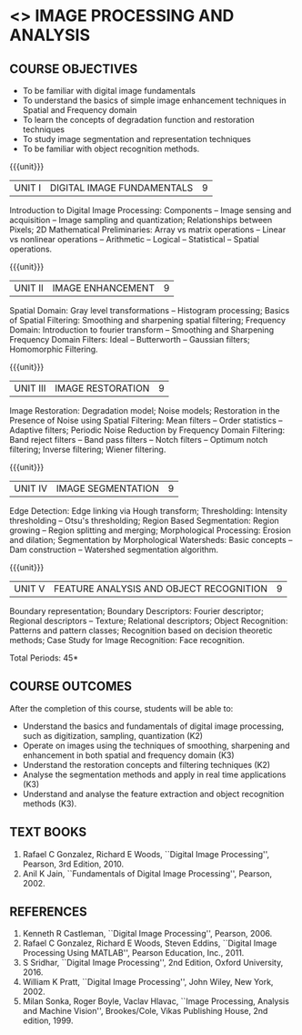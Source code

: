 * <<<PE203>>> IMAGE PROCESSING AND ANALYSIS
:properties:
:author: Ms. R. Priyadharsini and Ms. K. Lekshmi
:date:  
:end:
#+startup: showall

** CO PO MAPPING :noexport:
#+NAME: co-po-mapping
|                |    | PO1 | PO2 | PO3 | PO4 | PO5 | PO6 | PO7 | PO8 | PO9 | PO10 | PO11 | PO12 | PSO1 | PSO2 | PSO3 |
|                |    |  K3 |  K4 |  K5 |  K5 |  K6 |   - |   - |   - |   - |    - |    - |    - |   K3 |   K3 |   K6 |
| CO1            | K2 |   2 |   1 |     |     |     |     |     |     |     |      |      |      |      |      |      |
| CO2            | K3 |   3 |   2 |     |     |     |     |     |     |     |      |      |      |    2 |      |      |
| CO3            | K2 |   2 |   1 |     |     |     |     |     |     |     |      |      |      |      |      |      |
| CO4            | K3 |   3 |   2 |     |   2 |     |     |     |     |     |      |      |      |    2 |      |      |
| CO5            | K3 |   3 |   2 |     |   2 |     |     |     |     |     |      |      |      |    2 |      |      |
| Score          |    |  13 |   8 |     |   4 |     |     |     |     |     |      |      |      |    6  |     |      |
| Course Mapping |    |   3 |   2 |     |   2 |     |     |     |     |     |      |      |      |    2 |      |      |

#+begin_comment
- 1. Almost the same as EC8093  DIGITAL IMAGE PROCESSING in AU 2017
- 2. Change in Unit V (see the comment below unit V)
- 3. Unit - II in PCP1279(M.E. CSE Image Processing and Analysis)is
     split into Unit- II and III
     Image segmentation and Feature analysis methods in Unit- III of PCP1279 are moved to Unit - IV and 
     Unit - V respectively.
     The topic object recognition is added in Unit - V
- 4. Five Course outcomes specified and aligned with units
- 5. Not Applicable.
#+end_comment

#+startup: showall

{{{credits}}}
| L | T | P | C |
| 3 | 0 | 0 | 3 |

** COURSE OBJECTIVES
- To be familiar with digital image fundamentals
- To understand the basics of simple image enhancement techniques in
  Spatial and Frequency domain
- To learn the concepts of degradation function and restoration
  techniques
- To study image segmentation and representation techniques
- To be familiar with object recognition methods.

{{{unit}}}
|UNIT I | DIGITAL IMAGE FUNDAMENTALS | 9 |
Introduction to Digital Image Processing: Components -- Image sensing
and acquisition -- Image sampling and quantization; Relationships
between Pixels; 2D Mathematical Preliminaries: Array vs matrix
operations -- Linear vs nonlinear operations -- Arithmetic -- Logical
-- Statistical -- Spatial operations.

{{{unit}}}
|UNIT II | IMAGE ENHANCEMENT | 9 |
Spatial Domain: Gray level transformations -- Histogram processing;
Basics of Spatial Filtering: Smoothing and sharpening spatial
filtering; Frequency Domain: Introduction to fourier transform --
Smoothing and Sharpening Frequency Domain Filters: Ideal --
Butterworth -- Gaussian filters; Homomorphic Filtering.

{{{unit}}}
|UNIT III | IMAGE RESTORATION | 9 |
Image Restoration: Degradation model; Noise models; Restoration in the
Presence of Noise using Spatial Filtering: Mean filters -- Order
statistics -- Adaptive filters; Periodic Noise Reduction by Frequency
Domain Filtering: Band reject filters -- Band pass filters -- Notch
filters -- Optimum notch filtering; Inverse filtering; Wiener
filtering.

{{{unit}}}
|UNIT IV | IMAGE SEGMENTATION | 9 |
Edge Detection: Edge linking via Hough transform; Thresholding:
Intensity thresholding -- Otsu's thresholding; Region Based
Segmentation: Region growing -- Region splitting and merging;
Morphological Processing: Erosion and dilation; Segmentation by
Morphological Watersheds: Basic concepts -- Dam construction --
Watershed segmentation algorithm.

{{{unit}}}
|UNIT V | FEATURE ANALYSIS AND OBJECT RECOGNITION | 9 |
Boundary representation; Boundary Descriptors: Fourier descriptor;
Regional descriptors -- Texture; Relational descriptors; Object
Recognition: Patterns and pattern classes; Recognition based on
decision theoretic methods; Case Study for Image Recognition: Face
recognition.

#+begin_comment
Removed: Image compression
Added: Case Study for Image recognition
#+end_comment

\hfill *Total Periods: 45*

** COURSE OUTCOMES
After the completion of this course, students will be able to: 
- Understand the basics and fundamentals of digital image processing,
  such as digitization, sampling, quantization (K2)
- Operate on images using the techniques of smoothing, sharpening and
  enhancement in both spatial and frequency domain (K3)
- Understand the restoration concepts and filtering techniques (K2)
- Analyse the segmentation methods and apply in real time applications
  (K3)
- Understand and analyse the feature extraction and object recognition
  methods (K3).
   
** TEXT BOOKS
1. Rafael C Gonzalez, Richard E Woods, ``Digital Image Processing'',
   Pearson, 3rd Edition, 2010.
2. Anil K Jain, ``Fundamentals of Digital Image Processing'',
   Pearson, 2002.
   
** REFERENCES
1. Kenneth R Castleman, ``Digital Image Processing'', Pearson, 2006.
2. Rafael C Gonzalez, Richard E Woods, Steven Eddins, ``Digital
   Image Processing Using MATLAB'', Pearson Education, Inc., 2011.
3. S Sridhar, ``Digital Image Processing'', 2nd Edition, Oxford University, 2016.
4. William K Pratt, ``Digital Image Processing'', John Wiley, New
   York, 2002.
5. Milan Sonka, Roger Boyle, Vaclav Hlavac, ``Image Processing,
   Analysis and Machine Vision'', Brookes/Cole, Vikas Publishing
   House, 2nd edition, 1999.
